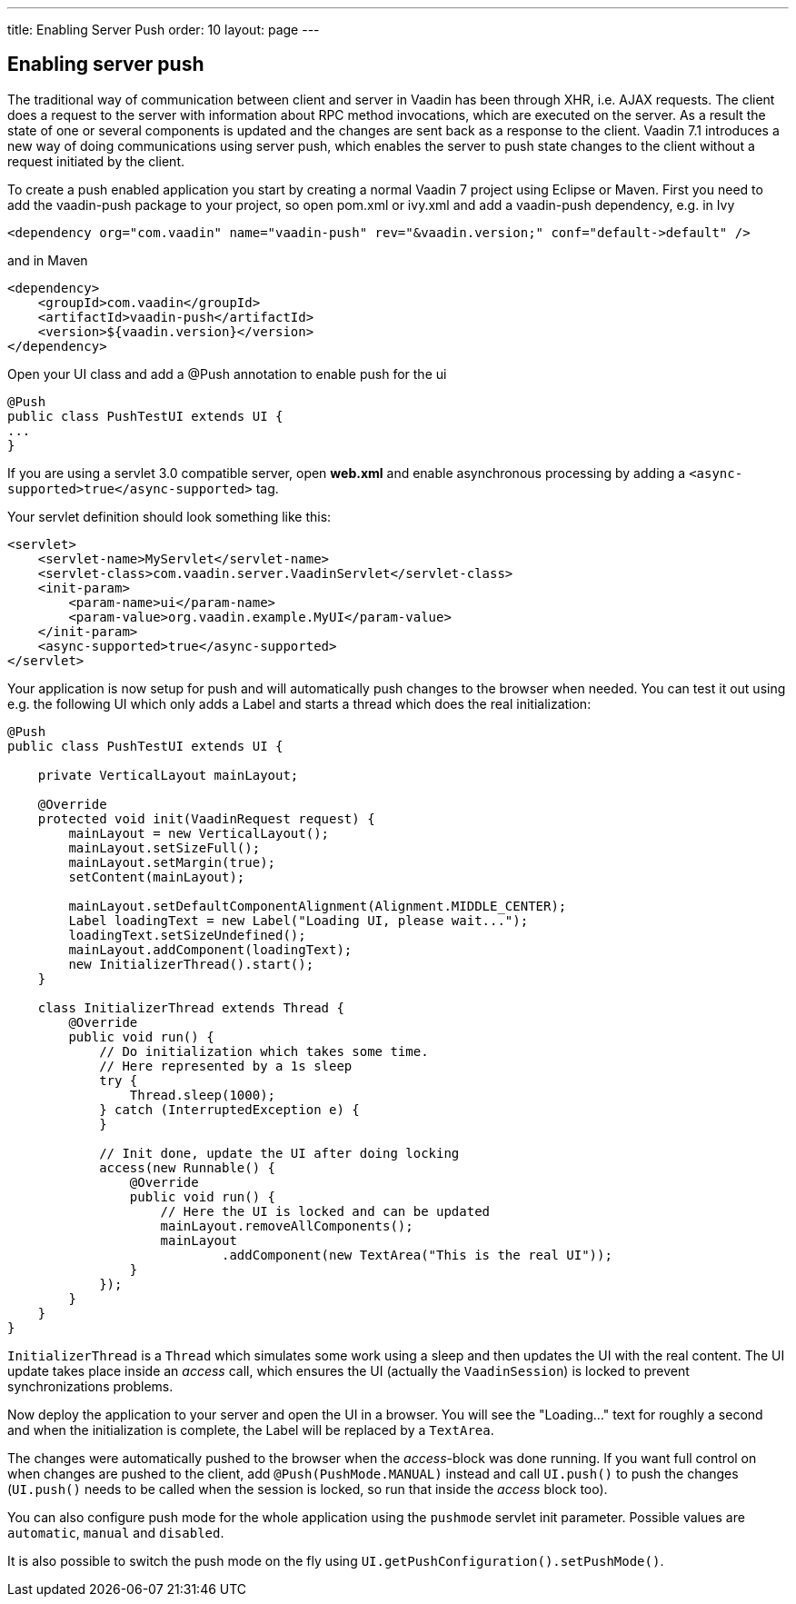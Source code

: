 ---
title: Enabling Server Push
order: 10
layout: page
---

[[enabling-server-push]]
Enabling server push
--------------------

The traditional way of communication between client and server in Vaadin
has been through XHR, i.e. AJAX requests. The client does a request to
the server with information about RPC method invocations, which are
executed on the server. As a result the state of one or several
components is updated and the changes are sent back as a response to the
client. Vaadin 7.1 introduces a new way of doing communications using
server push, which enables the server to push state changes to the
client without a request initiated by the client.

To create a push enabled application you start by creating a normal
Vaadin 7 project using Eclipse or Maven. First you need to add the
vaadin-push package to your project, so open pom.xml or ivy.xml and add
a vaadin-push dependency, e.g. in Ivy

[source,xml]
....
<dependency org="com.vaadin" name="vaadin-push" rev="&vaadin.version;" conf="default->default" />
....

and in Maven

[source,xml]
....
<dependency>
    <groupId>com.vaadin</groupId>
    <artifactId>vaadin-push</artifactId>
    <version>${vaadin.version}</version>
</dependency>
....

Open your UI class and add a @Push annotation to enable push for the ui

[source,java]
....
@Push
public class PushTestUI extends UI {
...
}
....

If you are using a servlet 3.0 compatible server, open *web.xml* and
enable asynchronous processing by adding a
`<async-supported>true</async-supported>` tag.

Your servlet definition should look something like this:

[source,xml]
....
<servlet>
    <servlet-name>MyServlet</servlet-name>
    <servlet-class>com.vaadin.server.VaadinServlet</servlet-class>
    <init-param>
        <param-name>ui</param-name>
        <param-value>org.vaadin.example.MyUI</param-value>
    </init-param>
    <async-supported>true</async-supported>
</servlet>
....

Your application is now setup for push and will automatically push
changes to the browser when needed. You can test it out using e.g. the
following UI which only adds a Label and starts a thread which does the
real initialization:

[source,java]
....
@Push
public class PushTestUI extends UI {

    private VerticalLayout mainLayout;

    @Override
    protected void init(VaadinRequest request) {
        mainLayout = new VerticalLayout();
        mainLayout.setSizeFull();
        mainLayout.setMargin(true);
        setContent(mainLayout);

        mainLayout.setDefaultComponentAlignment(Alignment.MIDDLE_CENTER);
        Label loadingText = new Label("Loading UI, please wait...");
        loadingText.setSizeUndefined();
        mainLayout.addComponent(loadingText);
        new InitializerThread().start();
    }

    class InitializerThread extends Thread {
        @Override
        public void run() {
            // Do initialization which takes some time.
            // Here represented by a 1s sleep
            try {
                Thread.sleep(1000);
            } catch (InterruptedException e) {
            }

            // Init done, update the UI after doing locking
            access(new Runnable() {
                @Override
                public void run() {
                    // Here the UI is locked and can be updated
                    mainLayout.removeAllComponents();
                    mainLayout
                            .addComponent(new TextArea("This is the real UI"));
                }
            });
        }
    }
}
....

`InitializerThread` is a `Thread` which simulates some work using a
sleep and then updates the UI with the real content. The UI update takes
place inside an _access_ call, which ensures the UI (actually the
`VaadinSession`) is locked to prevent synchronizations problems.

Now deploy the application to your server and open the UI in a browser.
You will see the "Loading..." text for roughly a second and when
the initialization is complete, the Label will be replaced by a
`TextArea`.

The changes were automatically pushed to the browser when the
_access_-block was done running. If you want full control on when
changes are pushed to the client, add `@Push(PushMode.MANUAL)` instead and
call `UI.push()` to push the changes (`UI.push()` needs to be called when
the session is locked, so run that inside the _access_ block too).

You can also configure push mode for the whole application using the
`pushmode` servlet init parameter. Possible values are `automatic`, `manual`
and `disabled`.

It is also possible to switch the push mode on the fly using
`UI.getPushConfiguration().setPushMode()`.
